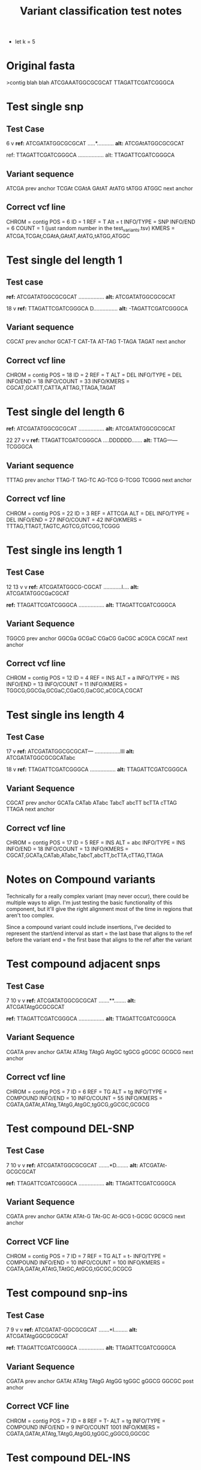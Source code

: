 #+TITLE: Variant classification test notes
- let k = 5
* Original fasta
>contig blah blah
ATCGAAATGGCGCGCAT
TTAGATTCGATCGGGCA



* Test single snp
** Test Case
          6
          v
*ref:* ATCGATATGGCGCGCAT
     .....*...........
*alt:* ATCGAtATGGCGCGCAT
     
ref: TTAGATTCGATCGGGCA
     .................
alt: TTAGATTCGATCGGGCA

** Variant sequence
ATCGA prev anchor
 TCGAt
  CGAtA
   GAtAT
    AtATG
     tATGG
      ATGGC next anchor

** Correct vcf line
CHROM = contig
POS = 6
ID = 1
REF = T
Alt = t
INFO/TYPE = SNP
INFO/END = 6
COUNT = 1 (just random number in the test_variants.tsv)
KMERS = ATCGA,TCGAt,CGAtA,GAtAT,AtATG,tATGG,ATGGC


* Test single del length 1
** Test case
*ref:* ATCGATATGGCGCGCAT
     .................
*alt:* ATCGATATGGCGCGCAT

    18
     v
*ref:* TTAGATTCGATCGGGCA
     D................
*alt:* -TAGATTCGATCGGGCA

** Variant sequence
CGCAT prev anchor
 GCAT-T
  CAT-TA
   AT-TAG
    T-TAGA
      TAGAT next anchor

** Correct vcf line
CHROM = contig
POS = 18
ID = 2
REF = T
ALT = DEL
INFO/TYPE = DEL
INFO/END = 18
INFO/COUNT = 33 
INFO/KMERS = CGCAT,GCATT,CATTA,ATTAG,TTAGA,TAGAT


* Test single del length 6
*ref:* ATCGATATGGCGCGCAT
     .................
*alt:* ATCGATATGGCGCGCAT

        22    27
         v    v
*ref:* TTAGATTCGATCGGGCA
     ....DDDDDD.......
*alt:* TTAG------TCGGGCA

** Variant sequence
TTTAG prev anchor
 TTAG-T
  TAG-TC
   AG-TCG
    G-TCGG
      TCGGG next anchor

** Correct vcf line
CHROM = contig
POS = 22
ID = 3
REF = ATTCGA
ALT = DEL
INFO/TYPE = DEL
INFO/END = 27
INFO/COUNT = 42
INFO/KMERS = TTTAG,TTAGT,TAGTC,AGTCG,GTCGG,TCGGG



* Test single ins length 1
** Test Case
               12 13
                v v
*ref:* ATCGATATGGCG-CGCAT
     ............I....
*alt:* ATCGATATGGCGaCGCAT

*ref:* TTAGATTCGATCGGGCA
     .................
*alt:* TTAGATTCGATCGGGCA

** Variant Sequence
TGGCG prev anchor
 GGCGa
  GCGaC
   CGaCG
    GaCGC
     aCGCA
      CGCAT next anchor

** Correct vcf line
CHROM = contig
POS = 12
ID = 4
REF = INS
ALT = a
INFO/TYPE = INS
INFO/END = 13
INFO/COUNT = 11
INFO/KMERS = TGGCG,GGCGa,GCGaC,CGaCG,GaCGC,aCGCA,CGCAT

* Test single ins length 4
** Test Case
                    17
                     v
*ref:* ATCGATATGGCGCGCAT---
     .................III
*alt:* ATCGATATGGCGCGCATabc

    18
     v
*ref:* TTAGATTCGATCGGGCA
     .................
*alt:* TTAGATTCGATCGGGCA

** Variant Sequence
CGCAT prev anchor
 GCATa
  CATab
   ATabc
    TabcT
     abcTT
      bcTTA
       cTTAG
        TTAGA next anchor

** Correct vcf line
CHROM = contig
POS = 17
ID = 5
REF = INS
ALT = abc
INFO/TYPE = INS
INFO/END = 18
INFO/COUNT = 13
INFO/KMERS = CGCAT,GCATa,CATab,ATabc,TabcT,abcTT,bcTTA,cTTAG,TTAGA

* Notes on Compound variants
Technically for a really complex variant (may never occur),
there could be multiple ways to align. I'm just testing the
basic functionality of this component, but it'll give the
right alignment most of the time in regions that aren't too complex.

Since a compound variant could include insertions, I've decided to
represent the start/end interval as
start = the last base that aligns to the ref before the variant
end = the first base that aligns to the ref after the variant

* Test compound adjacent snps
** Test Case
           7  10
           v  v
*ref:* ATCGATATGGCGCGCAT
     .......**........
*alt:* ATCGATAtgGCGCGCAT

*ref:* TTAGATTCGATCGGGCA
     .................
*alt:* TTAGATTCGATCGGGCA

** Variant Sequence
CGATA prev anchor
 GATAt
  ATAtg
   TAtgG
    AtgGC
     tgGCG
      gGCGC
       GCGCG next anchor

** Correct vcf line
CHROM = contig
POS = 7
ID = 6
REF = TG
ALT = tg
INFO/TYPE = COMPOUND
INFO/END = 10
INFO/COUNT = 55
INFO/KMERS = CGATA,GATAt,ATAtg,TAtgG,AtgGC,tgGCG,gGCGC,GCGCG

* Test compound DEL-SNP
** Test Case
           7  10
           v  v
*ref:* ATCGATATGGCGCGCAT
     .......*D........
*alt:* ATCGATAt-GCGCGCAT

*ref:* TTAGATTCGATCGGGCA
     .................
*alt:* TTAGATTCGATCGGGCA

** Variant Sequence
CGATA prev anchor
 GATAt
  ATAt-G
   TAt-GC
    At-GCG
     t-GCGC
       GCGCG next anchor

** Correct VCF line
CHROM = contig
POS = 7
ID = 7
REF = TG
ALT = t-
INFO/TYPE = COMPOUND
INFO/END = 10
INFO/COUNT = 100
INFO/KMERS = CGATA,GATAt,ATAtG,TAtGC,AtGCG,tGCGC,GCGCG

* Test compound snp-ins
** Test Case
           7  9
           v  v
*ref:* ATCGATAT-GGCGCGCAT
     .......*I.........
*alt:* ATCGATAtgGGCGCGCAT

*ref:* TTAGATTCGATCGGGCA
     .................
*alt:* TTAGATTCGATCGGGCA

** Variant Sequence
CGATA prev anchor
 GATAt
  ATAtg
   TAtgG
    AtgGG
     tgGGC
      gGGCG
       GGCGC post anchor

** Correct VCF line
CHROM = contig
POS = 7
ID = 8
REF = T-
ALT = tg
INFO/TYPE = COMPOUND
INFO/END = 9
INFO/COUNT 1001
INFO/KMERS = CGATA,GATAt,ATAtg,TAtgG,AtgGG,tgGGC,gGGCG,GGCGC


* Test compound DEL-INS
** Notes
This test case fails.  Why? the test case has a deletion and an insertion of
similar length.  The algorithm seeks the alignment with the optimal
score, and there is a higher penalty for initiating a gap in the
alignments than for a substitution.  Given the way variants are detected,
this doesn't seem avoidable so I'll let it slide, and just rely on the fact,
that these types of events are exceedingly rare.
** Test Case

*ref:* ATCGAAATGGCGCGCAT
     .................
*alt:* ATCGAAATGGCGCGCAT

        22     25
         v     v
*ref:* TTAGATT---CGATCGGGCA
     .....DDIII..........
*alt:* TTAGA--atgCGATCGGGCA

** Variant Sequence
TTAGA prev anchor
 TAGA--a
  AGA--at
   GA--atg
    A--atgC
     --atgCG
        tgCGA
         gCGAT
          CGATC next anchor

** Correct VCF line
CHROM = contig
POS = 22
ID = 9
REF = TT---
ALT = --atg
INFO/TYPE = COMPOUND
INFO/END = 25
INFO/COUNT = 0
INFO/KMERS = TTAGA,TAGAa,AGAat,GAatg,AatgC,atgCG,tgCGA,gCGAT,CGATC



* Test deletion in repetetive region
note: not using test fasta
*ref:* TTTTTGGGTGTTTATTACCACAAAAACA
                =------= repeat of TTA

What if TTA is deleted? Which one is it the real one?
In this case there are 2 possible deletions

*ref:* TTTTTGGGTGTTTATTACCACAAAAACA
     TTTTTGGGTGTTTA..............
      TTTTGGGTGTTTAC.............
       TTTGGGTGTTTACC............
        TTGGGTGTTTACCA...........
            TGGGTGTTTACCAC.......
             GGGTGTTTACCACA......
              GGTGTTTACCACAA.....
               GTGTTTACCACAAA....
                TGTTTACCACAAAA...
                 GTTTACCACAAAAA..
                  TTTACCACAAAAAC.
                   TTACCACAAAAACA
